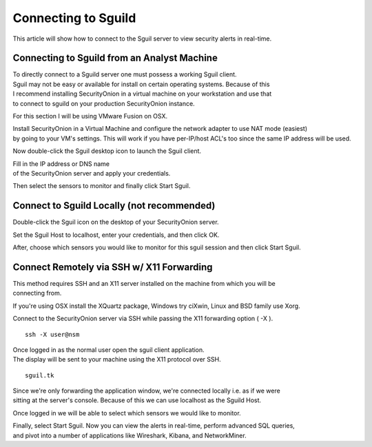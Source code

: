 Connecting to Sguild
====================

This article will show how to connect to the Sguil server to view
security alerts in real-time.

Connecting to Sguild from an Analyst Machine
--------------------------------------------

| To directly connect to a Sguild server one must possess a working
  Sguil client.
| Sguil may not be easy or available for install on certain operating
  systems. Because of this
| I recommend installing SecurityOnion in a virtual machine on your
  workstation and use that
| to connect to sguild on your production SecurityOnion instance.

For this section I will be using VMware Fusion on OSX.

| Install SecurityOnion in a Virtual Machine and configure the network
  adapter to use NAT mode (easiest)
| by going to your VM's settings. This will work if you have per-IP/host
  ACL's too since the same IP address will be used.

Now double-click the Sguil desktop icon to launch the Sguil client.

| Fill in the IP address or DNS name
| of the SecurityOnion server and apply your credentials.

Then select the sensors to monitor and finally click Start Sguil.

Connect to Sguild Locally (not recommended)
-------------------------------------------

Double-click the Sguil icon on the desktop of your SecurityOnion server.

Set the Sguil Host to localhost, enter your credentials, and then click
OK.

After, choose which sensors you would like to monitor for this sguil
session and then click Start Sguil.

Connect Remotely via SSH w/ X11 Forwarding
------------------------------------------

| This method requires SSH and an X11 server installed on the machine
  from which you will be
| connecting from.

If you're using OSX install the XQuartz package, Windows try ciXwin,
Linux and BSD family use Xorg.

Connect to the SecurityOnion server via SSH while passing the X11
forwarding option ( -X ).

::

    ssh -X user@nsm

| Once logged in as the normal user open the sguil client application.
| The display will be sent to your machine using the X11 protocol over
  SSH.

::

    sguil.tk

| Since we're only forwarding the application window, we're connected
  locally i.e. as if we were
| sitting at the server's console. Because of this we can use localhost
  as the Sguild Host.

Once logged in we will be able to select which sensors we would like to
monitor.

| Finally, select Start Sguil. Now you can view the alerts in real-time,
  perform advanced SQL queries,
| and pivot into a number of applications like Wireshark, Kibana, and
  NetworkMiner.
